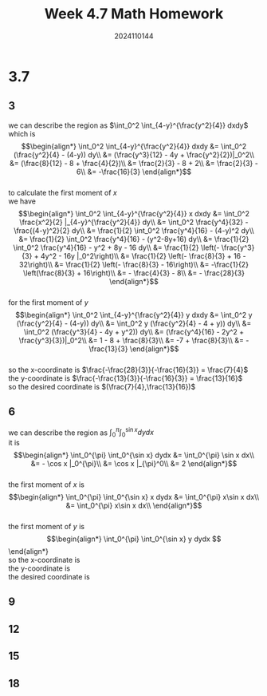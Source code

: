 #+TITLE: Week 4.7 Math Homework
#+AUTHOR: 2024110144
#+LATEX_CLASS: article
#+LATEX_CLASS_OPTIONS: [a4paper,10pt]
#+LATEX_HEADER: \usepackage[margin=0.5in]{geometry}
#+OPTIONS: \n:t toc:nil num:nil date:nil

#+begin_comment
3.7
thomas 15.6 1-20 mod 3
4.9
4.11
#+end_comment

#+begin_comment
3.7 template

we can describe the region as
it is
$$\begin{align*}
\end{align*}$$

the first moment of $x$ is
$$\begin{align*}

\end{align*}$$

the first moment of $y$ is
$$\begin{align*}

\end{align*}$$

so the x-coordinate is
the y-coordinate is
the desired coordinate is
#+end_comment

* 3.7
** 3
we can describe the region as $\int_0^2 \int_{4-y}^{\frac{y^2}{4}} dxdy$
which is
$$\begin{align*}
\int_0^2 \int_{4-y}^{\frac{y^2}{4}} dxdy &= \int_0^2 (\frac{y^2}{4} - (4-y)) dy\\
&= (\frac{y^3}{12} - 4y + \frac{y^2}{2})|_0^2\\
&= (\frac{8}{12} - 8 + \frac{4}{2})\\
&= \frac{2}{3} - 8 + 2\\
&= \frac{2}{3} - 6\\
&= -\frac{16}{3}
\end{align*}$$
to calculate the first moment of $x$
we have
$$\begin{align*}
\int_0^2 \int_{4-y}^{\frac{y^2}{4}} x dxdy &= \int_0^2 \frac{x^2}{2} |_{4-y}^{\frac{y^2}{4}} dy\\
&= \int_0^2 \frac{y^4}{32} - \frac{(4-y)^2}{2} dy\\
&= \frac{1}{2} \int_0^2 \frac{y^4}{16} - (4-y)^2 dy\\
&= \frac{1}{2} \int_0^2 \frac{y^4}{16} - (y^2-8y+16) dy\\
&= \frac{1}{2} \int_0^2 \frac{y^4}{16} - y^2 + 8y - 16 dy\\
&= \frac{1}{2} \left(- \frac{y^3}{3} + 4y^2 - 16y |_0^2\right)\\
&= \frac{1}{2} \left(- \frac{8}{3} + 16 - 32\right)\\
&= \frac{1}{2} \left(- \frac{8}{3} - 16\right)\\
&= -\frac{1}{2} \left(\frac{8}{3} + 16\right)\\
&= - \frac{4}{3} - 8\\
&= - \frac{28}{3}
\end{align*}$$
for the first moment of $y$
$$\begin{align*}
\int_0^2 \int_{4-y}^{\frac{y^2}{4}} y dxdy &= \int_0^2 y (\frac{y^2}{4} - (4-y)) dy\\
&= \int_0^2 y (\frac{y^2}{4} - 4 + y)) dy\\
&= \int_0^2 (\frac{y^3}{4} - 4y + y^2)) dy\\
&= (\frac{y^4}{16} - 2y^2 + \frac{y^3}{3})|_0^2\\
&= 1 - 8 + \frac{8}{3}\\
&= -7 + \frac{8}{3}\\
&= -\frac{13}{3}
\end{align*}$$
so the x-coordinate is $\frac{-\frac{28}{3}}{-\frac{16}{3}} = \frac{7}{4}$
the y-coordinate is $\frac{-\frac{13}{3}}{-\frac{16}{3}} = \frac{13}{16}$
so the desired coordinate is $(\frac{7}{4},\frac{13}{16})$

** 6
we can describe the region as $\int_0^{\pi} \int_0^{\sin x} dydx$
it is
$$\begin{align*}
\int_0^{\pi} \int_0^{\sin x} dydx &= \int_0^{\pi} \sin x dx\\
&= - \cos x |_0^{\pi}\\
&= \cos x |_{\pi}^0\\
&= 2
\end{align*}$$
the first moment of $x$ is
$$\begin{align*}
\int_0^{\pi} \int_0^{\sin x} x dydx &= \int_0^{\pi} x\sin x dx\\
&= \int_0^{\pi} x\sin x dx\\
\end{align*}$$
the first moment of $y$ is
$$\begin{align*}
\int_0^{\pi} \int_0^{\sin x} y dydx
$$\end{align*}
so the x-coordinate is
the y-coordinate is
the desired coordinate is

** 9
** 12
** 15
** 18
